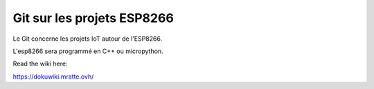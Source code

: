 Git sur les projets ESP8266
=======================================

Le Git concerne les projets IoT autour de l'ESP8266.

L'esp8266 sera programmé en C++ ou micropython.


Read the wiki here:

https://dokuwiki.mratte.ovh/
